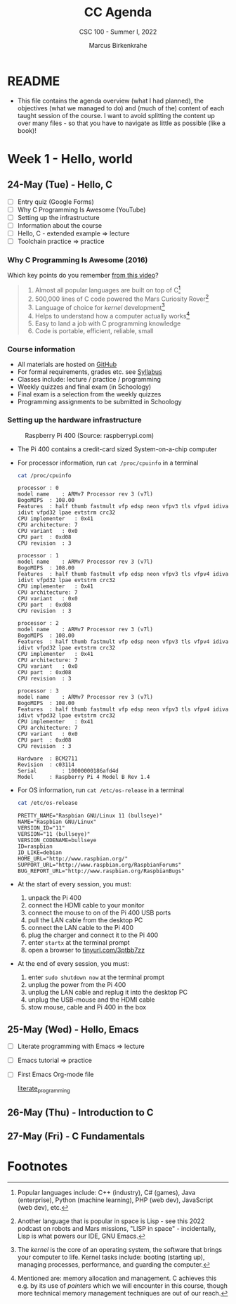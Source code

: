 #+TITLE:CC Agenda
#+AUTHOR:Marcus Birkenkrahe
#+SUBTITLE: CSC 100 - Summer I, 2022
#+OPTIONS: toc:1
#+STARTUP: overview hideblocks
#+PROPERTY: header-args:C :main yes :includes <stdio.h>
* README

  * This file contains the agenda overview (what I had planned), the
    objectives (what we managed to do) and (much of the) content of
    each taught session of the course. I want to avoid splitting the
    content up over many files - so that you have to navigate as
    little as possible (like a book)!

* Week 1 - Hello, world
** 24-May (Tue) - Hello, C

   * [ ] Entry quiz (Google Forms)
   * [ ] Why C Programming Is Awesome (YouTube)
   * [ ] Setting up the infrastructure
   * [ ] Information about the course
   * [ ] Hello, C - extended example => lecture
   * [ ] Toolchain practice => practice

*** Why C Programming Is Awesome (2016)

    Which key points do you remember [[https://www.youtube.com/watch?v=smGalmxPVYc][from this video]]?

    #+begin_quote Key points
    1) Almost all popular languages are built on top of C[fn:1]
    2) 500,000 lines of C code powered the Mars Curiosity Rover[fn:2]
    3) Language of choice for /kernel/ development[fn:3]
    4) Helps to understand how a computer actually works[fn:4]
    5) Easy to land a job with C programming knowledge
    6) Code is portable, efficient, reliable, small
    #+end_quote

*** Course information

    * All materials are hosted on [[https://github.com/birkenkrahe/cc101][GitHub]] 
    * For formal requirements, grades etc. see [[https://github.com/birkenkrahe/cc101/blob/piHome/syllabus.org][Syllabus]]
    * Classes include: lecture / practice / programming
    * Weekly quizzes and final exam (in Schoology)
    * Final exam is a selection from the weekly quizzes
    * Programming assignments to be submitted in Schoology
   
*** Setting up the hardware infrastructure

    #+attr_html: :width 500px
    #+caption: Raspberry Pi 400 (Source: raspberrypi.com)
    [[./img/pi400.png]]

    * The Pi 400 contains a credit-card sized System-on-a-chip computer

    * For processor information, run ~cat /proc/cpuinfo~ in a terminal

      #+name: cpuinfo
      #+begin_src bash :results output
      cat /proc/cpuinfo
      #+end_src

      #+RESULTS: cpuinfo
      #+begin_example
      processor	: 0
      model name	: ARMv7 Processor rev 3 (v7l)
      BogoMIPS	: 108.00
      Features	: half thumb fastmult vfp edsp neon vfpv3 tls vfpv4 idiva idivt vfpd32 lpae evtstrm crc32 
      CPU implementer	: 0x41
      CPU architecture: 7
      CPU variant	: 0x0
      CPU part	: 0xd08
      CPU revision	: 3

      processor	: 1
      model name	: ARMv7 Processor rev 3 (v7l)
      BogoMIPS	: 108.00
      Features	: half thumb fastmult vfp edsp neon vfpv3 tls vfpv4 idiva idivt vfpd32 lpae evtstrm crc32 
      CPU implementer	: 0x41
      CPU architecture: 7
      CPU variant	: 0x0
      CPU part	: 0xd08
      CPU revision	: 3

      processor	: 2
      model name	: ARMv7 Processor rev 3 (v7l)
      BogoMIPS	: 108.00
      Features	: half thumb fastmult vfp edsp neon vfpv3 tls vfpv4 idiva idivt vfpd32 lpae evtstrm crc32 
      CPU implementer	: 0x41
      CPU architecture: 7
      CPU variant	: 0x0
      CPU part	: 0xd08
      CPU revision	: 3

      processor	: 3
      model name	: ARMv7 Processor rev 3 (v7l)
      BogoMIPS	: 108.00
      Features	: half thumb fastmult vfp edsp neon vfpv3 tls vfpv4 idiva idivt vfpd32 lpae evtstrm crc32 
      CPU implementer	: 0x41
      CPU architecture: 7
      CPU variant	: 0x0
      CPU part	: 0xd08
      CPU revision	: 3

      Hardware	: BCM2711
      Revision	: c03114
      Serial		: 10000000186afd4d
      Model		: Raspberry Pi 4 Model B Rev 1.4
      #+end_example

    * For OS information, run ~cat /etc/os-release~ in a terminal

      #+name: osinfo
      #+begin_src bash :results output
      cat /etc/os-release
      #+end_src

      #+RESULTS: osinfo
      #+begin_example
      PRETTY_NAME="Raspbian GNU/Linux 11 (bullseye)"
      NAME="Raspbian GNU/Linux"
      VERSION_ID="11"
      VERSION="11 (bullseye)"
      VERSION_CODENAME=bullseye
      ID=raspbian
      ID_LIKE=debian
      HOME_URL="http://www.raspbian.org/"
      SUPPORT_URL="http://www.raspbian.org/RaspbianForums"
      BUG_REPORT_URL="http://www.raspbian.org/RaspbianBugs"
      #+end_example

    * At the start of every session, you must:
      1) unpack the Pi 400
      2) connect the HDMI cable to your monitor
      3) connect the mouse to on of the Pi 400 USB ports
      4) pull the LAN cable from the desktop PC
      5) connect the LAN cable to the Pi 400
      6) plug the charger and connect it to the Pi 400
      7) enter ~startx~ at the terminal prompt
      8) open a browser to [[https://tinyurl.com/3ptbb7zz][tinyurl.com/3ptbb7zz]]

    * At the end of every session, you must:
      1) enter ~sudo shutdown now~ at the terminal prompt
      2) unplug the power from the Pi 400
      3) unplug the LAN cable and replug it into the desktop PC
      4) unplug the USB-mouse and the HDMI cable
      5) stow mouse, cable and Pi 400 in the box

** 25-May (Wed) - Hello, Emacs
:PROPERTIES:
:ID:       61009199-457a-42bc-8ec0-38d83fa9bbed
:END:

   * [ ] Literate programming with Emacs => lecture
   * [ ] Emacs tutorial => practice
   * [ ] First Emacs Org-mode file

     [[id:39c53d65-0958-4ef9-8c1a-d502701cceb8][literate_programming]]
   
** 26-May (Thu) - Introduction to C
** 27-May (Fri) - C Fundamentals

* Footnotes

[fn:1]Popular languages include: C++ (industry), C# (games), Java
(enterprise), Python (machine learning), PHP (web dev),
JavaScript (web dev), etc.

[fn:2]Another language that is popular in space is Lisp - see this
2022 podcast on robots and Mars missions, "LISP in space" -
incidentally, Lisp is what powers our IDE, GNU Emacs.

[fn:3]The /kernel/ is the core of an operating system, the software that
brings your computer to life. Kernel tasks include: booting (starting
up), managing processes, performance, and guarding the computer.

[fn:4]Mentioned are: memory allocation and management. C achieves this
e.g. by its use of /pointers/ which we will encounter in this course,
though more technical memory management techniques are out of our
reach.
